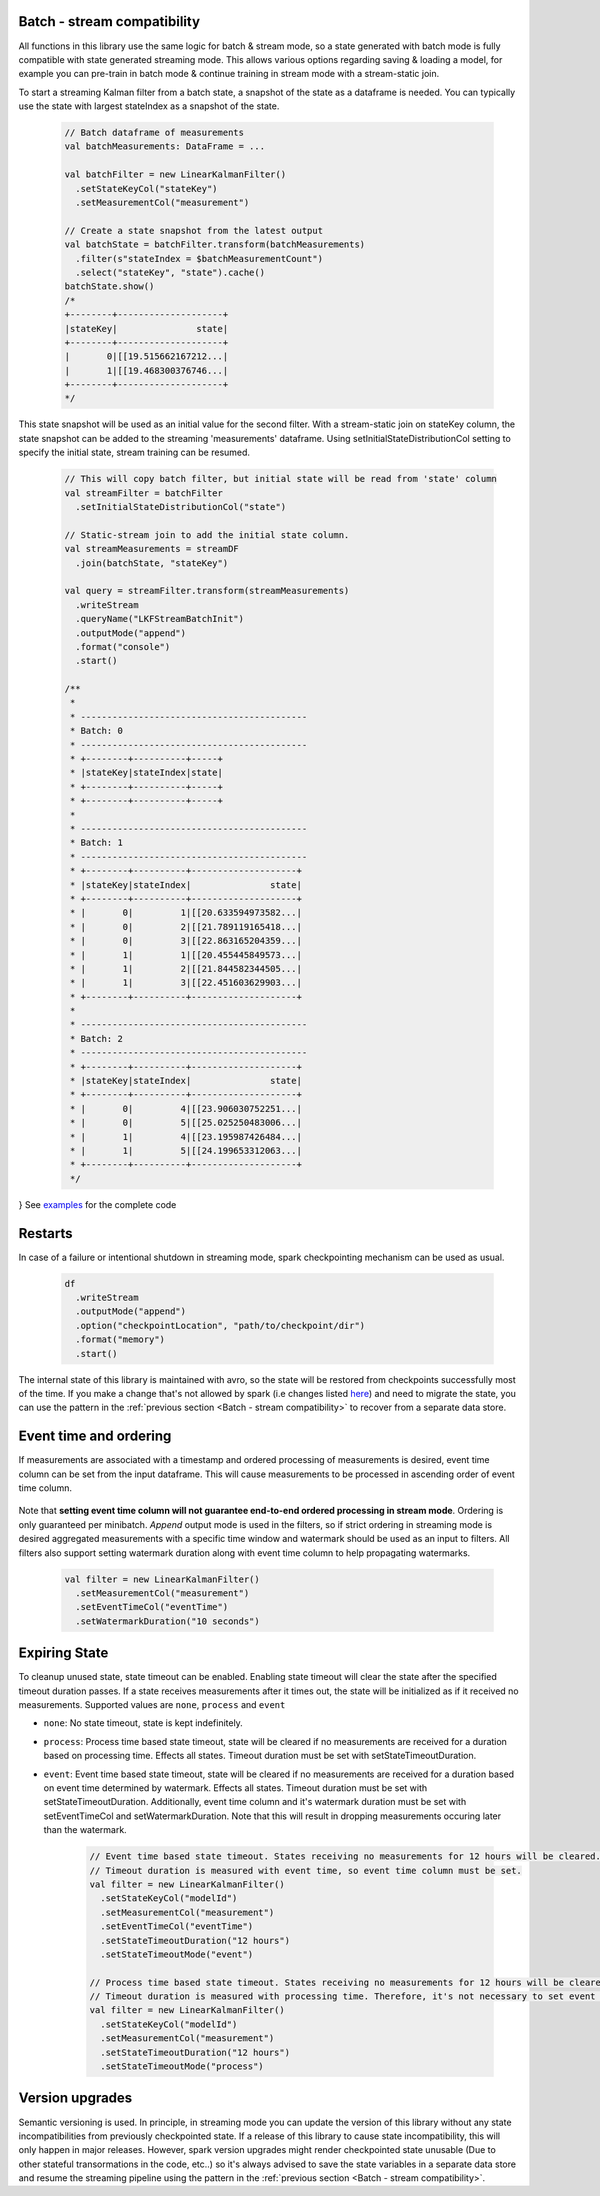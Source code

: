 Batch - stream compatibility
============================

All functions in this library use the same logic for batch & stream mode, so a state generated with
batch mode is fully compatible with state generated streaming mode. This allows various options regarding
saving & loading a model, for example you can pre-train in batch mode & continue training in stream mode with a
stream-static join.

To start a streaming Kalman filter from a batch state, a snapshot of the state as a dataframe is needed. You can
typically use the state with largest stateIndex as a snapshot of the state.

    .. code-block:: scala

        // Batch dataframe of measurements
        val batchMeasurements: DataFrame = ...

        val batchFilter = new LinearKalmanFilter()
          .setStateKeyCol("stateKey")
          .setMeasurementCol("measurement")

        // Create a state snapshot from the latest output
        val batchState = batchFilter.transform(batchMeasurements)
          .filter(s"stateIndex = $batchMeasurementCount")
          .select("stateKey", "state").cache()
        batchState.show()
        /*
        +--------+--------------------+
        |stateKey|               state|
        +--------+--------------------+
        |       0|[[19.515662167212...|
        |       1|[[19.468300376746...|
        +--------+--------------------+
        */

This state snapshot will be used as an initial value for the second filter. With a stream-static
join on stateKey column, the state snapshot can be added to the streaming 'measurements' dataframe. Using
setInitialStateDistributionCol setting to specify the initial state, stream training can be resumed.

    .. code-block:: scala

        // This will copy batch filter, but initial state will be read from 'state' column
        val streamFilter = batchFilter
          .setInitialStateDistributionCol("state")

        // Static-stream join to add the initial state column.
        val streamMeasurements = streamDF
          .join(batchState, "stateKey")

        val query = streamFilter.transform(streamMeasurements)
          .writeStream
          .queryName("LKFStreamBatchInit")
          .outputMode("append")
          .format("console")
          .start()

        /**
         *
         * -------------------------------------------
         * Batch: 0
         * -------------------------------------------
         * +--------+----------+-----+
         * |stateKey|stateIndex|state|
         * +--------+----------+-----+
         * +--------+----------+-----+
         *
         * -------------------------------------------
         * Batch: 1
         * -------------------------------------------
         * +--------+----------+--------------------+
         * |stateKey|stateIndex|               state|
         * +--------+----------+--------------------+
         * |       0|         1|[[20.633594973582...|
         * |       0|         2|[[21.789119165418...|
         * |       0|         3|[[22.863165204359...|
         * |       1|         1|[[20.455445849573...|
         * |       1|         2|[[21.844582344505...|
         * |       1|         3|[[22.451603629903...|
         * +--------+----------+--------------------+
         *
         * -------------------------------------------
         * Batch: 2
         * -------------------------------------------
         * +--------+----------+--------------------+
         * |stateKey|stateIndex|               state|
         * +--------+----------+--------------------+
         * |       0|         4|[[23.906030752251...|
         * |       0|         5|[[25.025250483006...|
         * |       1|         4|[[23.195987426484...|
         * |       1|         5|[[24.199653312063...|
         * +--------+----------+--------------------+
         */
}
See `examples <https://github.com/ozancicek/artan/blob/master/examples/src/main/scala/com/github/ozancicek/artan/examples/streaming/LKFStreamBatchInit.scala>`_ for the complete code

Restarts
========

In case of a failure or intentional shutdown in streaming mode, spark checkpointing mechanism can be used as usual.


    .. code-block:: scala

        df
          .writeStream
          .outputMode("append")
          .option("checkpointLocation", "path/to/checkpoint/dir")
          .format("memory")
          .start()


The internal state of this library is maintained with avro, so the state will be restored from checkpoints successfully
most of the time. If you make a change that's not allowed by spark (i.e changes listed `here <https://spark.apache.org/docs/latest/structured-streaming-programming-guide.html#recovery-semantics-after-changes-in-a-streaming-query>`_)
and need to migrate the state, you can use the pattern in the :ref:`previous section <Batch - stream compatibility>` to recover from
a separate data store.

Event time and ordering
=======================

If measurements are associated with a timestamp and ordered processing of measurements is desired, event time column
can be set from the input dataframe. This will cause measurements to be processed in ascending order of event time column.

    .. code-block::scala

        // Filter for estimating local linear increasing trend

        val filter = new LinearKalmanFilter()
          .setMeasurementCol("measurement")
          .setEventTimeCol("eventTime")
          .setInitialStateMean(new DenseVector(Array(0.0, 0.0)))
          .setInitialStateCovariance(
            DenseMatrix.eye(2))
          .setProcessModel(
            new DenseMatrix(2, 2, Array(1, 0, 1, 1)))
          .setProcessNoise(
             new DenseMatrix(2, 2, Array(0.0001, 0.0, 0.0, 0.0001)))
          .setMeasurementNoise(
             new DenseMatrix(1, 1, Array(1)))
          .setMeasurementModel(
            new DenseMatrix(1, 2, Array(1, 0)))

        measurements.show()
        /*
        Shuffled and randomized measurements between 0 ~ 20, eventTime in range 00:00 ~ 03:10
        +--------------------+-------------------+
        |         measurement|          eventTime|
        +--------------------+-------------------+
        |[16.600396246906673]|2010-01-01 02:40:00|
        |[11.642160456918376]|2010-01-01 02:00:00|
        | [5.431510805673608]|2010-01-01 00:50:00|
        |[-0.7805794640849...|2010-01-01 00:00:00|
        | [5.557702620333938]|2010-01-01 01:00:00|
        |[18.480509639899093]|2010-01-01 03:10:00|
        | [8.686614705917332]|2010-01-01 01:30:00|
        |[15.953639806250733]|2010-01-01 02:30:00|
        |[10.292525128550421]|2010-01-01 01:40:00|
        | [18.09287613172998]|2010-01-01 03:00:00|
        |[15.992810861426456]|2010-01-01 02:20:00|
        |[1.1198568487766754]|2010-01-01 00:20:00|
        | [2.336889367434245]|2010-01-01 00:30:00|
        |[0.7527924959565742]|2010-01-01 00:10:00|
        |[17.076684843431103]|2010-01-01 02:50:00|
        |[3.1705195503744017]|2010-01-01 00:40:00|
        |[12.836952969639569]|2010-01-01 02:10:00|
        | [9.909880718374762]|2010-01-01 01:50:00|
        | [7.182921708460937]|2010-01-01 01:10:00|
        | [9.348675648154412]|2010-01-01 01:20:00|
        +--------------------+-------------------+
        */

        filter.transform(measurements).select($"state.mean", $"stateIndex", $"eventTime").show()

        /*
        Measurements processed in sorted order of evenTime, state estimates the trend.
        +--------------------+----------+-------------------+
        |                mean|stateIndex|          eventTime|
        +--------------------+----------+-------------------+
        |[-0.7434091904155...|         1|2010-01-01 00:00:00|
        |[0.52340687614430...|         2|2010-01-01 00:10:00|
        |[1.19584880362555...|         3|2010-01-01 00:20:00|
        |[2.22208956892591...|         4|2010-01-01 00:30:00|
        |[3.14516277305829...|         5|2010-01-01 00:40:00|
        |[4.75434051069336...|         6|2010-01-01 00:50:00|
        |[5.71256409043123...|         7|2010-01-01 01:00:00|
        |[6.94015466318830...|         8|2010-01-01 01:10:00|
        |[8.52330679854214...|         9|2010-01-01 01:20:00|
        |[9.35400473381713...|        10|2010-01-01 01:30:00|
        |[10.4189235290492...|        11|2010-01-01 01:40:00|
        |[11.0576627546505...|        12|2010-01-01 01:50:00|
        |[11.9821996520512...|        13|2010-01-01 02:00:00|
        |[12.9725789388260...|        14|2010-01-01 02:10:00|
        |[14.4862990766982...|        15|2010-01-01 02:20:00|
        |[15.6573047856747...|        16|2010-01-01 02:30:00|
        |[16.7165552945660...|        17|2010-01-01 02:40:00|
        |[17.653806140306,...|        18|2010-01-01 02:50:00|
        |[18.6023959572674...|        19|2010-01-01 03:00:00|
        |[19.4403349199569...|        20|2010-01-01 03:10:00|
        +--------------------+----------+-------------------+
        */

Note that **setting event time column will not guarantee end-to-end ordered processing in stream mode**.
Ordering is only guaranteed per minibatch. `Append` output mode is used in the filters,
so if strict ordering in streaming mode is desired aggregated measurements with a specific time window and watermark
should be used as an input to filters. All filters also support setting watermark duration along with event time
column to help propagating watermarks.

    .. code-block:: scala

      val filter = new LinearKalmanFilter()
        .setMeasurementCol("measurement")
        .setEventTimeCol("eventTime")
        .setWatermarkDuration("10 seconds")


Expiring State
==============

To cleanup unused state, state timeout can be enabled. Enabling state timeout will clear the state after the
specified timeout duration passes. If a state receives measurements after it times out,
the state will be initialized as if it received no measurements. Supported values are  ``none``,
``process`` and ``event``

*  ``none``: No state timeout, state is kept indefinitely.

* ``process``: Process time based state timeout, state will be cleared if no measurements are received for
  a duration based on processing time. Effects all states. Timeout duration must be set with
  setStateTimeoutDuration.

* ``event``: Event time based state timeout, state will be cleared if no measurements are received for a duration
  based on event time determined by watermark. Effects all states. Timeout duration must be set with
  setStateTimeoutDuration. Additionally, event time column and it's watermark duration must be set with
  setEventTimeCol and setWatermarkDuration. Note that this will result in dropping measurements occuring later
  than the watermark.

    .. code-block:: scala

        // Event time based state timeout. States receiving no measurements for 12 hours will be cleared.
        // Timeout duration is measured with event time, so event time column must be set.
        val filter = new LinearKalmanFilter()
          .setStateKeyCol("modelId")
          .setMeasurementCol("measurement")
          .setEventTimeCol("eventTime")
          .setStateTimeoutDuration("12 hours")
          .setStateTimeoutMode("event")

        // Process time based state timeout. States receiving no measurements for 12 hours will be cleared.
        // Timeout duration is measured with processing time. Therefore, it's not necessary to set event time column
        val filter = new LinearKalmanFilter()
          .setStateKeyCol("modelId")
          .setMeasurementCol("measurement")
          .setStateTimeoutDuration("12 hours")
          .setStateTimeoutMode("process")


Version upgrades
================

Semantic versioning is used. In principle, in streaming mode you can update the version of this library without any state
incompatibilities from previously checkpointed state. If a release of this library to cause state incompatibility, this will only
happen in major releases. However, spark version upgrades might render checkpointed state unusable (Due to other stateful
transormations in the code, etc..) so it's always advised to save the state variables in a separate data store
and resume the streaming pipeline using the pattern in the :ref:`previous section <Batch - stream compatibility>`.